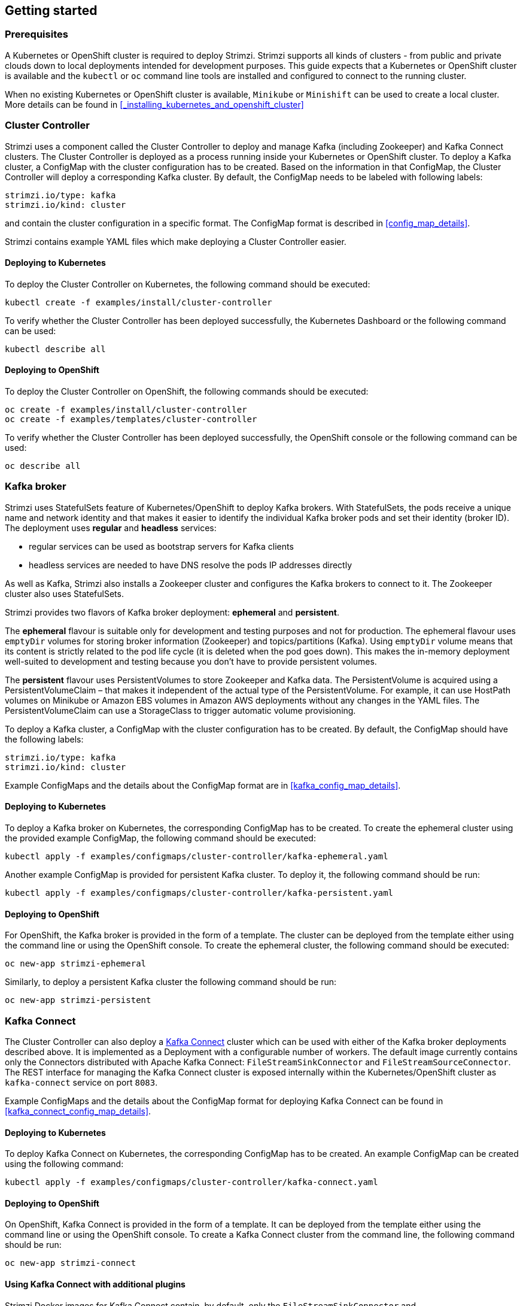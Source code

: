 == Getting started

=== Prerequisites

A Kubernetes or OpenShift cluster is required to deploy Strimzi. Strimzi supports all kinds of clusters - from public and
private clouds down to local deployments intended for development purposes. This guide expects that a Kubernetes or
OpenShift cluster is available and the `kubectl` or `oc` command line tools are installed and configured to connect
to the running cluster.

When no existing Kubernetes or OpenShift cluster is available, `Minikube` or `Minishift` can be used to create a local
cluster. More details can be found in <<_installing_kubernetes_and_openshift_cluster>>


=== Cluster Controller

Strimzi uses a component called the Cluster Controller to deploy and manage Kafka (including Zookeeper) and Kafka Connect
clusters. The Cluster Controller is deployed as a process running inside your Kubernetes or OpenShift cluster. To deploy a
Kafka cluster, a ConfigMap with the cluster configuration has to be created. Based on the information in that ConfigMap,
the Cluster Controller will deploy a corresponding Kafka cluster. By default, the ConfigMap needs to be labeled with
following labels:

[source,yaml]
strimzi.io/type: kafka
strimzi.io/kind: cluster

and contain the cluster configuration in a specific format. The ConfigMap format is described in <<config_map_details>>.

Strimzi contains example YAML files which make deploying a Cluster Controller easier.

==== Deploying to Kubernetes

To deploy the Cluster Controller on Kubernetes, the following command should be executed:

[source]
kubectl create -f examples/install/cluster-controller

To verify whether the Cluster Controller has been deployed successfully, the Kubernetes Dashboard or the following
command can be used:

[source]
kubectl describe all

==== Deploying to OpenShift

To deploy the Cluster Controller on OpenShift, the following commands should be executed:

[source]
oc create -f examples/install/cluster-controller
oc create -f examples/templates/cluster-controller

To verify whether the Cluster Controller has been deployed successfully, the OpenShift console or the following command
can be used:

[source]
oc describe all

=== Kafka broker

Strimzi uses StatefulSets feature of Kubernetes/OpenShift to deploy Kafka brokers.
With StatefulSets, the pods receive a unique name and network identity and that makes it easier to identify the
individual Kafka broker pods and set their identity (broker ID). The deployment uses **regular** and **headless**
services:

- regular services can be used as bootstrap servers for Kafka clients
- headless services are needed to have DNS resolve the pods IP addresses directly

As well as Kafka, Strimzi also installs a Zookeeper cluster and configures the Kafka brokers to connect to it. The
Zookeeper cluster also uses StatefulSets.

Strimzi provides two flavors of Kafka broker deployment: **ephemeral** and **persistent**.

The **ephemeral** flavour is suitable only for development and testing purposes and not for production. The
ephemeral flavour uses `emptyDir` volumes for storing broker information (Zookeeper) and topics/partitions
(Kafka). Using `emptyDir` volume means that its content is strictly related to the pod life cycle (it is
deleted when the pod goes down). This makes the in-memory deployment well-suited to development and testing because
you don't have to provide persistent volumes.

The **persistent** flavour uses PersistentVolumes to store Zookeeper and Kafka data. The PersistentVolume is
acquired using a PersistentVolumeClaim – that makes it independent of the actual type of the PersistentVolume. For
example, it can use HostPath volumes on Minikube or Amazon EBS volumes in Amazon AWS deployments without any
changes in the YAML files. The PersistentVolumeClaim can use a StorageClass to trigger automatic volume provisioning.

To deploy a Kafka cluster, a ConfigMap with the cluster configuration has to be created. By default, the ConfigMap
should have the following labels:

[source,yaml]
strimzi.io/type: kafka
strimzi.io/kind: cluster

Example ConfigMaps and the details about the ConfigMap format are in <<kafka_config_map_details>>.

==== Deploying to Kubernetes

To deploy a Kafka broker on Kubernetes, the corresponding ConfigMap has to be created. To create the ephemeral
cluster using the provided example ConfigMap, the following command should be executed:

[source]
kubectl apply -f examples/configmaps/cluster-controller/kafka-ephemeral.yaml

Another example ConfigMap is provided for persistent Kafka cluster. To deploy it, the following command should be run:

[source]
kubectl apply -f examples/configmaps/cluster-controller/kafka-persistent.yaml

==== Deploying to OpenShift

For OpenShift, the Kafka broker is provided in the form of a template. The cluster can be deployed from the template either
using the command line or using the OpenShift console. To create the ephemeral cluster, the following command should be
executed:

[source]
oc new-app strimzi-ephemeral

Similarly, to deploy a persistent Kafka cluster the following command should be run:

[source]
oc new-app strimzi-persistent

=== Kafka Connect

The Cluster Controller can also deploy a https://kafka.apache.org/documentation/#connect[Kafka Connect] cluster which
can be used with either of the Kafka broker deployments described above. It is implemented as a Deployment with a
configurable number of workers. The default image currently contains only the Connectors distributed with Apache Kafka
Connect: `FileStreamSinkConnector` and `FileStreamSourceConnector`. The REST interface for managing the Kafka Connect
cluster is exposed internally within the Kubernetes/OpenShift cluster as `kafka-connect` service on port `8083`.

Example ConfigMaps and the details about the ConfigMap format for deploying Kafka Connect can be found in
<<kafka_connect_config_map_details>>.

==== Deploying to Kubernetes

To deploy Kafka Connect on Kubernetes, the corresponding ConfigMap has to be created. An example ConfigMap can be
created using the following command:

[source]
kubectl apply -f examples/configmaps/cluster-controller/kafka-connect.yaml

==== Deploying to OpenShift

On OpenShift, Kafka Connect is provided in the form of a template. It can be deployed from the template either
using the command line or using the OpenShift console. To create a Kafka Connect cluster from the command line, the following
command should be run:

[source]
oc new-app strimzi-connect

==== Using Kafka Connect with additional plugins

Strimzi Docker images for Kafka Connect contain, by default, only the `FileStreamSinkConnector` and
`FileStreamSourceConnector` connectors which are part of Apache Kafka.

To facilitate deployment with 3rd party connectors, Kafka Connect is configured to automatically load all
plugins/connectors which are present in the `/opt/kafka/plugins` directory during startup. There are two ways of adding
custom plugins into this directory:

- Using a custom Docker image
- Using the OpenShift build system with the Strimzi S2I image

===== Create a new image based on `strimzi/kafka-connect`

Strimzi provides its own Docker image for running Kafka Connect which can be found on Docker Hub as
https://hub.docker.com/r/strimzi/kafka-connect/[`strimzi/kafka-connect`]. This image could be used as a base image for
building a new custom image with additional plugins. The following steps describe the process for creating such a custom image:

1. Create a new `Dockerfile` which uses `strimzi/kafka-connect` as the base image
+
[source,Dockerfile]
----
FROM strimzi/kafka-connect:latest
USER root:root
COPY ./my-plugin/ /opt/kafka/plugins/
USER kafka:kafka
----
2. Build the Docker image and upload it to the appropriate Docker repository
3. Use the new Docker image in the Kafka Connect deployment:
  - On OpenShift, the template parameters `IMAGE_REPO_NAME`, `IMAGE_NAME` and `IMAGE_TAG` can be changed to point to the
  new image when the Kafka Connect cluster is being deployed
  - On Kubernetes, the Kafka Connect ConfigMap has to be modified to use the new image

===== Using OpenShift Build and S2I image

OpenShift supports https://docs.openshift.org/3.6/dev_guide/builds/index.html[Builds] which can be used together with
https://docs.openshift.org/3.6/creating_images/s2i.html#creating-images-s2i[Source-to-Image (S2I)] framework to create
new Docker images. OpenShift Build takes a builder image with S2I support together with source code and/or binaries
provided by the user and uses them to build a new Docker image. The newly created Docker Image will be stored in
OpenShift's local Docker repository and can then be used in deployments. Strimzi provides a Kafka Connect builder
image https://hub.docker.com/r/strimzi/kafka-connect-s2i/[`strimzi/kafka-connect-s2i`] with such S2I support. It takes user-provided
binaries (with plugins and connectors) and creates a new Kafka Connect image. This enhanced Kafka Connect image can be
used with our Kafka Connect deployment.

The S2I deployment is again provided as an OpenShift template. It can be deployed from the template either using the command
line or using the OpenShift console. To create Kafka Connect S2I cluster from the command line, the following command should
be run:

[source]
oc new-app strimzi-connect-s2i

Once the cluster is deployed, a new Build can be triggered from the command line:

1. A directory with Kafka Connect plugins has to be prepared first. For example:
+
[source,shell]
----
$ tree ./my-plugins/
./my-plugins/
├── debezium-connector-mongodb
│   ├── bson-3.4.2.jar
│   ├── CHANGELOG.md
│   ├── CONTRIBUTE.md
│   ├── COPYRIGHT.txt
│   ├── debezium-connector-mongodb-0.7.1.jar
│   ├── debezium-core-0.7.1.jar
│   ├── LICENSE.txt
│   ├── mongodb-driver-3.4.2.jar
│   ├── mongodb-driver-core-3.4.2.jar
│   └── README.md
├── debezium-connector-mysql
│   ├── CHANGELOG.md
│   ├── CONTRIBUTE.md
│   ├── COPYRIGHT.txt
│   ├── debezium-connector-mysql-0.7.1.jar
│   ├── debezium-core-0.7.1.jar
│   ├── LICENSE.txt
│   ├── mysql-binlog-connector-java-0.13.0.jar
│   ├── mysql-connector-java-5.1.40.jar
│   ├── README.md
│   └── wkb-1.0.2.jar
└── debezium-connector-postgres
    ├── CHANGELOG.md
    ├── CONTRIBUTE.md
    ├── COPYRIGHT.txt
    ├── debezium-connector-postgres-0.7.1.jar
    ├── debezium-core-0.7.1.jar
    ├── LICENSE.txt
    ├── postgresql-42.0.0.jar
    ├── protobuf-java-2.6.1.jar
    └── README.md
----

2. To start a new image build using the prepared directory, the following command has to be run:
+
[source]
oc start-build my-connect-cluster-connect --from-dir ./my-plugins/
+
_The name of the build should be changed according to the cluster name of the deployed Kafka Connect cluster._

3. Once the build is finished, the new image will be used automatically by the Kafka Connect deployment.

=== Topic Controller

Strimzi uses a component called the Topic Controller to manage topics in the Kafka cluster. The Topic Controller
is deployed as a process running inside a Kubernetes/OpenShift cluster. To create a new Kafka topic, a ConfigMap
with the related configuration (name, partitions, replication factor, ...) has to be created. Based on the information
in that ConfigMap, the Topic Controller will create a corresponding Kafka topic in the cluster.

Deleting a topic ConfigMap raises the deletion of the corresponding Kafka topic as well.

The Cluster Controller is able to deploy a Topic Controller, which can be configured in the cluster ConfigMap.
Alternatively, it is possible to deploy a Topic Controller manually, rather than having it deployed
by the Cluster Controller.

==== Deploying through the Cluster Controller

To deploy the Topic Controller through the Cluster Controller, its configuration needs to be provided in the cluster
ConfigMap in the `topic-controller-config` field as a JSON string.

For more information on the JSON configuration format see <<topic_controller_json_config>>.

==== Deploying standalone Topic Controller

If you are not going to deploy the Kafka cluster using the Cluster Controller but you already have a Kafka cluster deployed
on Kubernetes or OpenShift, it could be useful to deploy the Topic Controller using the provided YAML files.
In that case you can still leverage on the Topic Controller features of managing Kafka topics through related ConfigMaps.

===== Deploying to Kubernetes

To deploy the Topic Controller on Kubernetes (not through the Cluster Controller), the following command should be executed:

[source]
kubectl create -f examples/install/topic-controller.yaml

To verify whether the Topic Controller has been deployed successfully, the Kubernetes Dashboard or the following
command can be used:

[source]
kubectl describe all

===== Deploying to OpenShift

To deploy the Topic Controller on OpenShift (not through the Cluster Controller), the following command should be executed:

[source]
oc create -f examples/install/topic-controller

To verify whether the Topic Controller has been deployed successfully, the OpenShift console or the following command
can be used:

[source]
oc describe all

==== Topic ConfigMap

When the Topic Controller is deployed by the Cluster Controller it will be configured to watch
for "topic ConfigMaps" which are those with the following labels:

[source,yaml]
strimzi.io/cluster: <cluster-name>
strimzi.io/kind: topic

When the Topic Controller is deployed manually the `strimzi.io/cluster` label is not necessary.

The topic ConfigMap contains the topic configuration in a specific format. The ConfigMap format is described in <<topic_config_map_details>>.
